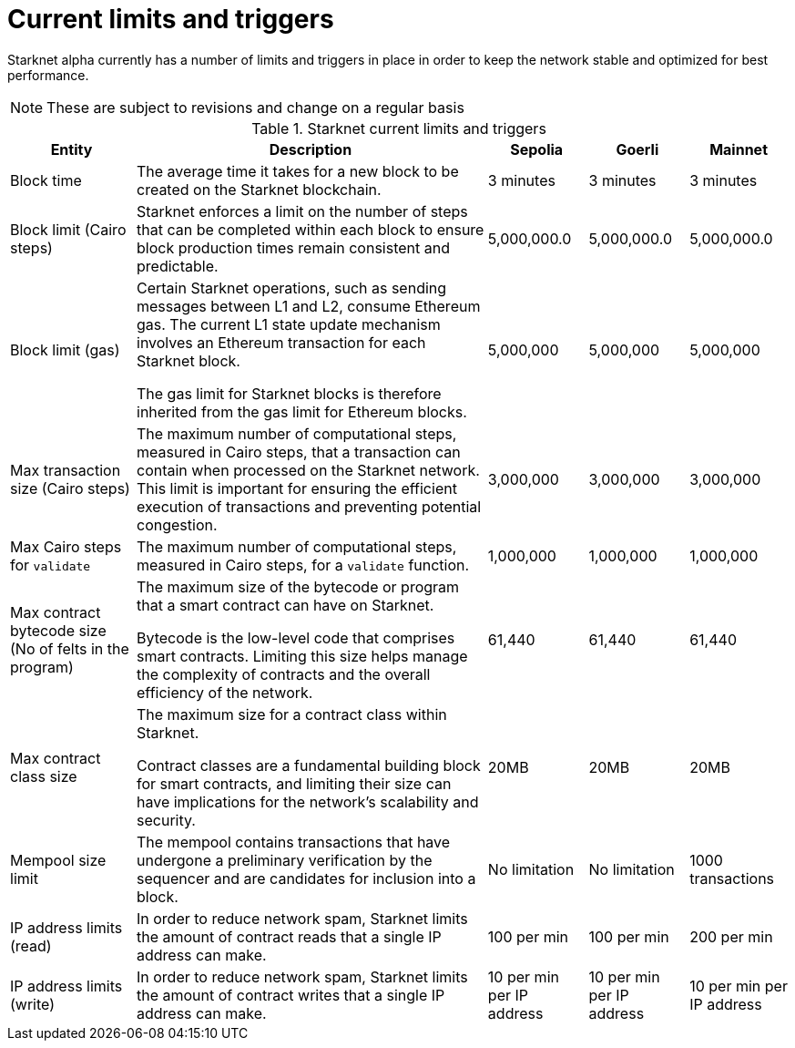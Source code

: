 [id="limits_and_triggers"]
= Current limits and triggers

Starknet alpha currently has a number of limits and triggers in place in order to keep the network stable and optimized for best performance.

[NOTE]
====
These are subject to revisions and change on a regular basis
====

.Starknet current limits and triggers
[%header, stripes=even]
[%autowidth.stretch]
|===
|Entity | Description | Sepolia | Goerli | Mainnet
|Block time | The average time it takes for a new block to be created on the Starknet blockchain.|3 minutes |3 minutes |3 minutes
|Block limit (Cairo steps)|Starknet enforces a limit on the number of steps that can be completed
within each block to ensure block production times remain consistent and predictable. | 5,000,000.0 | 5,000,000.0 | 5,000,000.0
|Block limit (gas)| Certain Starknet operations, such as sending messages between L1 and L2, consume Ethereum gas. The current L1 state update
mechanism involves an Ethereum transaction for each Starknet block.

The gas limit for Starknet blocks is therefore inherited from the gas limit for Ethereum blocks.
|5,000,000 |5,000,000 |5,000,000

|Max transaction size (Cairo steps)|The maximum number of computational steps, measured in Cairo steps, that a transaction can contain when processed on the Starknet network.
This limit is important for ensuring the efficient execution of transactions and preventing potential congestion.
| 3,000,000 | 3,000,000 | 3,000,000

|Max Cairo steps for `validate`| The maximum number of computational steps, measured in Cairo steps, for a `validate` function. | 1,000,000 | 1,000,000 |1,000,000

|Max contract bytecode size (No of felts in the program)| The maximum size of the bytecode or program that a smart contract can have on Starknet.

Bytecode is the low-level code that comprises smart contracts. Limiting this size helps manage the complexity of contracts and the overall efficiency of the network.
| 61,440 | 61,440 | 61,440
|Max contract class size|The maximum size for a contract class within Starknet.

Contract classes are a fundamental building block for smart contracts, and limiting their size can have implications for the network's scalability and security.
| 20MB | 20MB | 20MB
|Mempool size limit |The mempool contains transactions that have undergone a preliminary verification by the sequencer
and are candidates for inclusion into a block. | No limitation | No limitation |1000 transactions
|IP address limits (read)| In order to reduce network spam, Starknet limits the amount of contract reads that a single IP
address can make. | 100 per min| 100 per min|200 per min
|IP address limits (write)|In order to reduce network spam, Starknet limits the amount of contract writes that a single IP
address can make.| 10 per min per IP address | 10 per min per IP address |10 per min per IP address
|===

